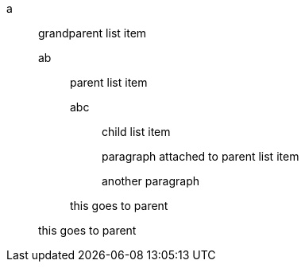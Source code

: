a::
 grandparent list item
ab:::
 parent list item
abc::::
 child list item
+
paragraph attached to parent list item

+
another paragraph


+
this goes to parent


+
this goes to parent
